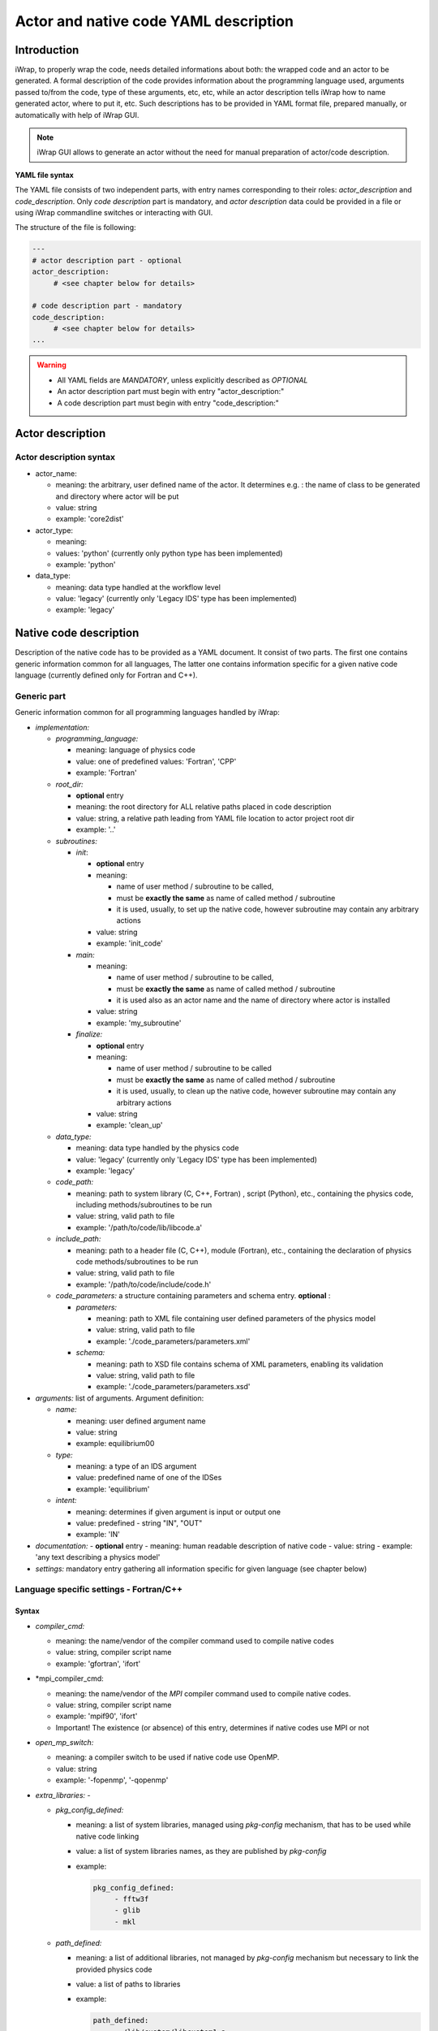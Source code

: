############################################################
Actor and native code YAML description
############################################################

Introduction
#######################################################################################################################

iWrap, to properly wrap the code, needs detailed informations about both: the wrapped code and an actor to be
generated. A formal description of the code provides information about the programming language used, arguments
passed to/from the code, type of these arguments, etc, etc, while an actor description tells iWrap how to name generated
actor, where to put it, etc. Such descriptions has to be provided in YAML format file, prepared manually, or
automatically with help of iWrap GUI.

.. note::
      iWrap GUI allows to generate an actor without the need for manual preparation of actor/code description.

**YAML file syntax**

The YAML file consists of two independent parts, with entry names corresponding to their roles:
*actor_description* and *code_description*. Only *code description* part is mandatory, and  *actor description* data
could be provided in a file or using iWrap commandline switches or interacting with GUI.

The structure of the file is following:

.. code-block:: YAML

    ---
    # actor description part - optional
    actor_description:
         # <see chapter below for details>

    # code description part - mandatory
    code_description:
         # <see chapter below for details>
    ...

.. warning::
      -  All YAML fields are *MANDATORY*, unless explicitly described as *OPTIONAL*
      -  An actor description part must begin with entry "actor_description:"
      -  A code description part must begin with entry "code_description:"

.. _yaml_actor_description_anchor:

Actor description
#######################################################################################################################

Actor description syntax
=========================================================================================
-  actor_name:

   -  meaning: the arbitrary, user defined name of the actor. It determines e.g. : the name of class to be generated and directory where actor will be put
   -  value: string
   -  example: 'core2dist'

-  actor_type:

   -  meaning:
   -  values: 'python' (currently only python type has been implemented)
   -  example: 'python'

-  data_type:

   -  meaning: data type handled at the workflow level
   -  value: 'legacy' (currently only 'Legacy IDS' type has been implemented)
   -  example: 'legacy'

.. _yaml_code_description_anchor:
Native code description
#######################################################################################################################

Description of the native code has to be provided as a YAML document. It consist of two parts. The first one contains
generic information common for all languages, The latter one contains information specific for a given native code
language (currently defined only for Fortran and C++).

Generic part
=========================================================================================

Generic information common for all programming languages handled by iWrap:

-   *implementation:*

    -   *programming_language:*

        -   meaning:  language of physics code
        -   value: one of predefined values: 'Fortran', 'CPP'
        -   example: 'Fortran'

    -   *root_dir:*

        -   **optional** entry
        -   meaning:  the root directory for ALL relative paths placed in code description
        -   value: string, a relative path leading from YAML file location to actor project root dir
        -   example: '..'

    -   *subroutines:*

        -   *init*:

            - **optional** entry
            -   meaning:

                -  name of user method / subroutine to be called,
                -  must be **exactly the same** as name of called method / subroutine
                -  it is used, usually, to set up the native code, however subroutine may contain any arbitrary actions
            -  value: string
            -  example: 'init_code'

        -   *main:*

            -   meaning:

                -  name of user method / subroutine to be called,
                -  must be \ **exactly the same** as name of called  method / subroutine
                -  it is used also as an actor name and the name of directory where actor is installed

            -  value: string
            -  example: 'my_subroutine'

        -    *finalize:*

             - **optional** entry
             -   meaning:

                 -  name of user method / subroutine to be called
                 -  must be **exactly the same** as name of called  method / subroutine
                 -  it is used, usually, to clean up the native code, however subroutine may contain any arbitrary actions

             -  value: string
             -  example: 'clean_up'

    -   *data_type:*

        -   meaning: data type handled by the physics code
        -   value: 'legacy' (currently only 'Legacy IDS' type has been implemented)
        -   example: 'legacy'

    -  *code_path:*

       -  meaning: path to system library (C, C++, Fortran) , script (Python), etc., containing the physics code, including
          methods/subroutines to be run
       -  value: string, valid path to file
       -  example: '/path/to/code/lib/libcode.a'

    -  *include_path:*

       -  meaning: path to a header file (C, C++), module (Fortran), etc., containing the declaration of physics code
          methods/subroutines to be run
       -  value: string, valid path to file
       -  example: '/path/to/code/include/code.h'

    -   *code_parameters:* a structure containing parameters and schema entry. **optional**  :

        -   *parameters:*

            -  meaning: path to XML file containing user defined parameters of the physics model
            -  value: string, valid path to file
            -  example: './code_parameters/parameters.xml'

        -   *schema:*

            -  meaning: path to XSD file contains schema of XML parameters, enabling its validation
            -  value: string, valid path to file
            -  example: './code_parameters/parameters.xsd'



-   *arguments:* list of arguments. Argument definition:

    -   *name:*

        -  meaning: user defined argument name
        -  value: string
        -  example: equilibrium00

    -   *type:*

        -  meaning: a type of an IDS argument
        -  value: predefined name of one of the IDSes
        -  example: 'equilibrium'

    -   *intent:*

        -  meaning: determines if given argument is input or output one
        -  value: predefined - string "IN", "OUT"
        -  example: 'IN'

-   *documentation:*
    - **optional** entry
    -  meaning: human readable description of native code
    -  value: string
    -  example: 'any text describing a physics model'

-   *settings:*  mandatory entry gathering all information specific for given language (see chapter below)


Language specific settings - Fortran/C++
=========================================================================================

Syntax
------------------------------------------------------------
-   *compiler_cmd:*

    -  meaning: the name/vendor of the compiler command used to compile native codes
    -  value: string, compiler script name
    -  example: 'gfortran', 'ifort'

-   *mpi_compiler_cmd:

    -  meaning: the name/vendor of the *MPI* compiler command used to compile native codes.
    -  value: string, compiler script name
    -  example: 'mpif90', 'ifort'
    -  Important! The existence (or absence) of this entry, determines if native codes use MPI or not

-   *open_mp_switch:*

    -  meaning: a compiler switch to be used if native code use OpenMP.
    -  value: string
    -  example: '-fopenmp', '-qopenmp'

-   *extra_libraries:* -

    -  *pkg_config_defined:*

       -  meaning: a list of system libraries, managed using *pkg-config* mechanism, that has to be used
          while native code linking

       -  value: a list of system libraries names, as they are published by *pkg-config*

       -  example:

          .. code-block:: YAML

                pkg_config_defined:
                     - fftw3f
                     - glib
                     - mkl

    -   *path_defined:*

        -  meaning: a list of additional libraries, not managed by *pkg-config* mechanism but necessary
           to link the provided physics code

        -  value:  a list of paths to libraries

        -  example:

           .. code-block:: YAML

               path_defined:
                   - ./lib/custom/libcustom1.a
                   - ./lib/custom/libcustom2.a


Example - description of an actor wrapping Fortran code x
=========================================================================================

.. code-block:: YAML

    ---
    actor_description:
        actor_name: core2dist
        actor_type: python
        data_type: legacy

    code_description:
        implementation:
            subroutines:
                init:   init_code
                main:   code_lifecycle
                finalize: clean_up
            programming_language: Fortran
            data_type: legacy
            code_path: ./native_code/libcode_lifecycle.a
            include_path: ./native_code/mod_code_lifecycle.mod
            code_parameters:
                parameters: ./input/input_physics.xml
                schema: ./input/input_physics.xsd
        arguments:
        -   name: equilibrium_in
            type: equilibrium
            intent: IN
        -   name: equilibrium_out
            type: equilibrium
            intent: OUT
        documentation: 'Lorem ipsum dolor sit amet, consectetur adipiscing elit, sed do
            eiusmod tempor incididunt ut labore et dolore magna aliqua. Ut enim ad minim
            veniam, quis nostrud exercitation ullamco laboris nisi ut aliquip ex ea commodo
            consequat. '
        settings:
            compiler_cmd: gfortran
            mpi_compiler_cmd: mpif90
            open_mp_switch: -qopenmp
            extra_libraries:
                pkg_config_defined:
                  - xmllib
                path_defined:
                  - ./lib/custom/libcustom1.a
                  - ./lib/custom/libcustom2.a
    ...

